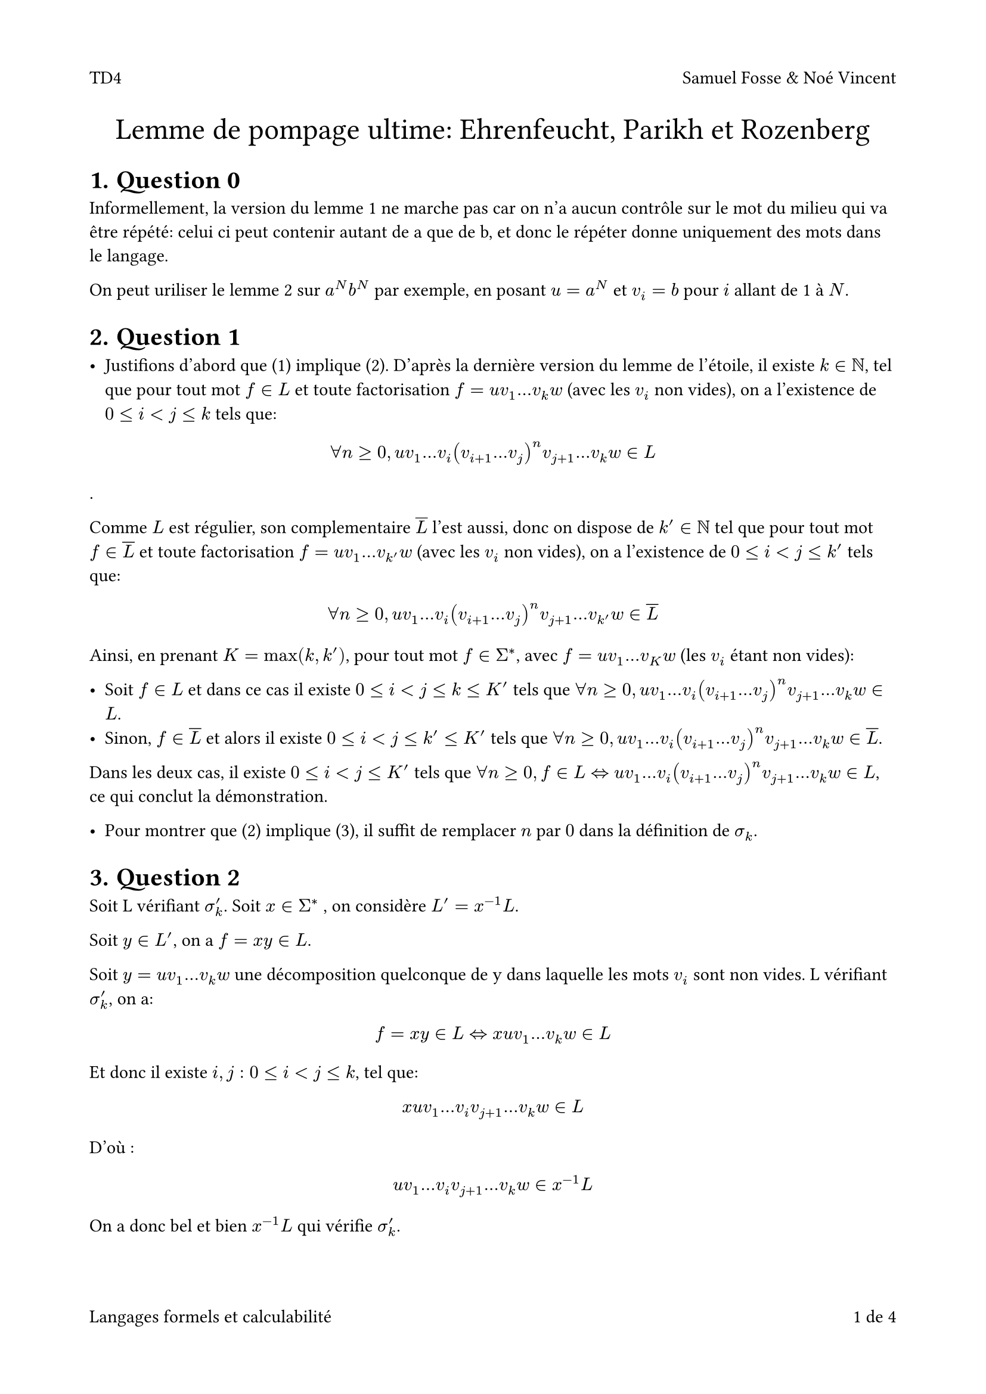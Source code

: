 #set page(
  paper: "a4",
  margin: (x:0.75in, y: 1in), 
  numbering: "1/1",
  header: align(left)[
    TD4   #h(1fr)  Samuel Fosse & Noé Vincent

  ],
  footer: context [
  Langages formels et calculabilité  #h(1fr)
  #counter(page).display(
    "1 de 1",
    both: true,
  )
]
)

#align(center, text(18pt)[Lemme de pompage ultime: Ehrenfeucht, Parikh et Rozenberg])

#set heading(numbering: "1.")

= Question 0

Informellement, la version du lemme 1 ne marche pas car on n'a aucun contrôle sur le mot du milieu qui va être répété: celui ci peut contenir autant de a que de b, et donc le répéter donne uniquement des mots dans le langage.

On peut uriliser le lemme 2 sur $a^N b^N$ par exemple, en posant $u = a ^N$ et $v_i = b$ pour $i$ allant de 1 à $N$.
= Question 1

- Justifions d'abord que (1) implique (2). D'après la dernière version du lemme de l'étoile, il existe $k in NN$, tel que pour tout mot $f in L$ et toute factorisation $f = u v_1 ... v_k w$ (avec les $v_i$ non vides), on a l'existence de $0 <= i < j <= k$ tels que:

$ forall n >= 0, u v_1 ... v_i (v_(i+1) ... v_j)^n v_(j+1) ... v_k w in L $.
 
 Comme $L$ est régulier, son complementaire $overline(L)$ l'est aussi, donc on dispose de $k' in NN$ tel que pour tout mot $f in overline(L)$ et toute factorisation $f = u v_1 ... v_(k') w$ (avec les $v_i$ non vides), on a l'existence de $0 <= i < j <= k'$ tels que: 
 
 $ forall n >= 0, u v_1 ... v_i (v_(i+1) ... v_j)^n v_(j+1) ... v_(k') w in overline(L) $

 Ainsi, en prenant $K = max(k, k')$, pour tout mot $f in Sigma^*$, avec $f = u v_1 ... v_K w$ (les $v_i$ étant non vides):

 - Soit $f in L$ et dans ce cas il existe $0<= i < j <= k <= K'$ tels que $forall n >= 0, u v_1 ... v_i (v_(i+1) ... v_j)^n v_(j+1) ... v_k w in L$. 
 - Sinon, $f in overline(L)$ et alors il existe $0<= i < j <= k' <= K'$ tels que $forall n >= 0, u v_1 ... v_i (v_(i+1) ... v_j)^n v_(j+1) ... v_k w in overline(L)$.
 Dans les deux cas, il existe $0<= i < j <= K'$ tels que $forall n >= 0, f in L <=> u v_1 ... v_i (v_(i+1) ... v_j)^n v_(j+1) ... v_k w in L$, ce qui conclut la démonstration.

- Pour montrer que (2) implique (3), il suffit de remplacer $n$ par $0$ dans la définition de $sigma_k$.
 
 



= Question 2
Soit L vérifiant $sigma_k^'$. Soit $x in Sigma^*$ , on considère $L' = x^(-1)L$. 

Soit $y in L'$, on a $f=x y in L$. 

Soit $y = u v_1... v_k w$ une décomposition quelconque de y dans laquelle les mots $v_i$ sont non vides. L vérifiant $sigma_k^'$, on a:
$ f = x y in L <=> x u v_1... v_k w in L $

Et donc il existe $i,j: 0<= i < j <= k$, tel que:
$ x u v_1 ... v_i v_(j+1) ... v_k w in L $
D'où :
$   u v_1 ... v_i v_(j+1) ... v_k w in x^(-1)L $


On a donc bel et bien $x^(-1)L$ qui vérifie $sigma_k^'$.

= Question 3
Pour des valeurs $p=1$ et $r=2$, ce théorême ressemble au lemme des tiroirs (ou des pigeonniers). En effet, on peut voir $f$ comme une fonction qui à chaque élément de $E$ associe un "tiroir", et le théorème indique qu'il y a au moins deux éléments de $E$ distincts qui ont la même image par $f$, c'est-à-dire qui sont dans le même "tiroir". On propose donc $N(1,m,2) = m+1$.


= Question 4

On suppose qu'une paire est un ensemble et donc différente d'un couple par l'exclusion du cas de paire d'élements égaux : 
$ x in X, (x,x) in X^2, {x,x}= {x} in.not cal(P)_2(X) $

En considérant le triplet $(p = 2, m = 2, r = k+1)$, le théorême de Ramsey donne l'existence de $M = N(2,2,k+1)$ tel que:

Pour tout:
- E un ensemble, $|E| >= M$.
- C un ensemble, $|C|  = 2$.
- F une fonction, $f: P_(2) -> C$.

il existe $F subset E$ tq:
- $|F| >= k+1$.
- $|f(P_2 (R))|<=1$.

Donc en particulier en posant :
 - $E = [1,M]$, qui est bien un ensemble de cardinal $>= M$.
 - $C = {0,1}$, qui est bien un ensemble de cardinal 2.
 - $f: {u,v} in cal(P)_2(E) |-> bb(1)_(P) (u,v) in C$.

On a l'existence de $F_P subset [1,M]$ tel que:
- $|F_P| >= k+1$
- $|f(P_2(F_P))| <= 1$
 
Ainsi pour $F subset E$, $|f(F)|<= 1$ correspond au fait que toutes les paires de $F$ appartiennent à P ou aucune n'y appartient: $f(F) = {1}$ ou $f(F)={0}$.

= Question 5

Soit $f = f_1 f_2 ... f_n in Sigma^*$ avec $n = |f| >= N$. On pose 
$ P = {(i,j) in [|1;n-1|]^2, i < j bar f_1 ... f_i f_(j+1) ... f_n in L_1 } $
Alors il existe un sous-ensemble $F_P$ de $[|1;N|]$ de taille au moins (k + 1) tel que toutes les paires dans cet ensemble sont soit toutes dans $P$, soit toutes en dehors de $P$. De fait, en considérant un $F'_P subset F_P$ de taille exactement $(k+1)$, on dispose d'un ensemble de cardinal $(k+1)$ dont les paires sont soit toutes dans $P$, soit toutes en dehors de $P$. 

Notons $(a_1, ..., a_(k+1))$ les éléments $F'_P$ dans l'ordre croissant, et posons: 

$ forall i < k+1\, v_i = f_(a_i + 1) ... f_(a_(i+1)) $
$ u = f_1 ... f_(a_1) $
$ w = f_(a_(k+1) + 1) ... f_n $

et considérons la décomposition $ f = u v_1 ... v_k w$. On remarque que les mots $v_i$ sont bien non-nuls. Par construction, soit toutes les paires dans $F'_P$ sont dans P et dans ce cas $ forall i,j: 0 <= i < j <= k, u v_1 ... v_i v_(j+1) ... v_n in L_1 $, soit $forall i,j: 0 <= i < j <= k, u v_1 ... v_i v_(j+1) ... v_n in.not L_1$. 

Montrons l'équivalence de l'énoncé. Soit $0 <= i < j <=k$.

- *Sens direct*: Soit f in $L_1$. Comme $L_1$ vérifie $sigma'_k$, on a l'éxistence de $0<= i' < j' <= k$ tel que $u v_1 ... v_i' v_(j'+1) ... v_n in L_1$. Ainsi une paire de $F'_P$ est dans $P$, et donc toutes les paires le sont. Donc $u v_1 ... v_i v_(j+1) ... v_n in L_1$.

- *Sens indirect*: Supposons que $u v_1 ... v_i v_(j+1) ... v_n in L_1$. Alors $forall 0 <= i' < j' <= k, u v_1 ... v_i' v_(j'+1) ... v_n in L_1$. En particulier, d'après $sigma'_k$, il existe $0 <= i' < j' <= k$ tel que si $u v_1 ... v_i' v_(j'+1) ... v_n in L_1$ alors $f in L_1$. Donc $f in L_1$.


= Question 6
Remarquons d'abord, que le résultat de la question 5 sur $L_1$ est  aussi valable pour $ L_2$.

Soit $L_n = {u in L, |u|<=n+N}$

Soit $P_n$:
$ L_(1,n) = L_(2,n) $


Montrons que $L_1 = L_2$ en montrant que $forall n in NN$, $P_n$ est vérifiée, par récurrence sur $n$.

*Initialisation*: 

On sait que les mots de taille au plus N de $L_1$ sont exactement les mots de taille au plus N de $L_2$. Ainsi, $P_0$ est vérifiée.

*Hérédité*:

Soit $n in NN $, on suppose $P_n$ vérifiée. Montrons que $P_(n+1)$ est vérifiée.

Soit $f in L_(1,n+1)\\L_(1,n)$, on a $ f in L_1 $ donc par Q5, on a l'existence d'une factorisation: $f = u v_1...v_k w$ avec $ k >= N$ telle que:
$ forall i,j: 0<=i<j<=k, u v_1...v_i v_(j+1)...v_k w in L_1 $

Ainsi,$ forall i,j: 0<=i<j<=k$:
$ |f| > |f_(i,j) = u v_1...v_i v_(j+1)...v_k w| $
On a donc, $forall i,j: 0<=i<j<=k, f_(i,j) in L_(1,n) = L_(2,n)$, par hypothèse de récurrence.

Cependant, le résultat de la question 5 s'applique aussi à $L_2$. Or 

$ forall i,j: 0<=i<j<=k, f_(i,j) in L_(2,n) subset L_2 $

D'où, $ f in L_2 $ De plus $|f|<=N+n+1$ donc $f in L_(2,n+1)$.

Ainsi, $L_(1,n+1) subset L_(2,n+1)$, par le raisonnement symétrique, on a que $L_(2,n+1) subset L_(1,n+1)$ donc:

$ L_(1,n+1) = L_(2,n+1) $

On a donc montré, par récurrence, que $forall n in NN, L_(1,n) = L_(2,n)$, ainsi, $ L_1 = L_2 $

= Question 7
Soit $k in NN$.

Sur un alphabet fini, le nombre de mots de longueur inferieure ou égale à N est fini.

Ainsi $cal(P)({u in Sigma^*, |u|<=N})$ est un ensemble fini. 

Or Q6 donne l'égalité entre les langages vérifiant $sigma _k^'$  et dont les ensembles de mots de taille inférieures à N sont les mêmes.

Le nombre de ces ensembles étant fini, les langages vérifiant $sigma_k^'$ sont en nombre fini.

= Question 8

D'après la question 2, tous les langages résiduels de $L_1$ sont dans $sigma_k$. D'après la question 7, il y a un nombre fini de langages vérifiant $sigma_k '$. Donc $L_1$ a un nombre fini de résiduels, puis, d'après le théorème de Myhill-Nerode, $L_1$ est rationnel. 
